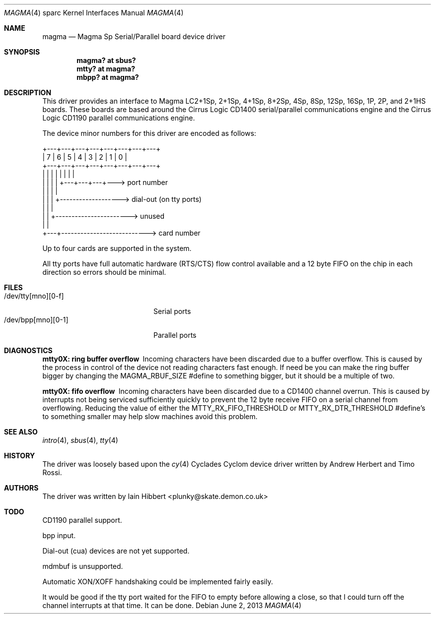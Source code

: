 .\"	$OpenBSD: magma.4,v 1.17 2013/06/02 20:42:27 tedu Exp $
.\"
.\"
.\" Copyright (c) 1998 Iain Hibbert
.\" All rights reserved.
.\"
.\" Redistribution and use in source and binary forms, with or without
.\" modification, are permitted provided that the following conditions
.\" are met:
.\" 1. Redistributions of source code must retain the above copyright
.\"    notice, this list of conditions and the following disclaimer.
.\" 2. Redistributions in binary form must reproduce the above copyright
.\"    notice, this list of conditions and the following disclaimer in the
.\"    documentation and/or other materials provided with the distribution.
.\"
.\" THIS SOFTWARE IS PROVIDED BY THE AUTHOR ``AS IS'' AND ANY EXPRESS OR
.\" IMPLIED WARRANTIES, INCLUDING, BUT NOT LIMITED TO, THE IMPLIED WARRANTIES
.\" OF MERCHANTABILITY AND FITNESS FOR A PARTICULAR PURPOSE ARE DISCLAIMED.
.\" IN NO EVENT SHALL THE AUTHOR BE LIABLE FOR ANY DIRECT, INDIRECT,
.\" INCIDENTAL, SPECIAL, EXEMPLARY, OR CONSEQUENTIAL DAMAGES (INCLUDING, BUT
.\" NOT LIMITED TO, PROCUREMENT OF SUBSTITUTE GOODS OR SERVICES; LOSS OF USE,
.\" DATA, OR PROFITS; OR BUSINESS INTERRUPTION) HOWEVER CAUSED AND ON ANY
.\" THEORY OF LIABILITY, WHETHER IN CONTRACT, STRICT LIABILITY, OR TORT
.\" (INCLUDING NEGLIGENCE OR OTHERWISE) ARISING IN ANY WAY OUT OF THE USE OF
.\" THIS SOFTWARE, EVEN IF ADVISED OF THE POSSIBILITY OF SUCH DAMAGE.
.\"
.Dd $Mdocdate: June 2 2013 $
.Dt MAGMA 4 sparc
.Os
.Sh NAME
.Nm magma
.Nd Magma Sp Serial/Parallel board device driver
.Sh SYNOPSIS
.Cd "magma? at sbus?"
.Cd "mtty? at magma?"
.Cd "mbpp? at magma?"
.Sh DESCRIPTION
This driver provides an interface to Magma LC2+1Sp, 2+1Sp, 4+1Sp, 8+2Sp,
4Sp, 8Sp, 12Sp, 16Sp, 1P, 2P, and 2+1HS boards.
These boards are based around the Cirrus Logic CD1400 serial/parallel
communications engine and the Cirrus Logic CD1190 parallel communications
engine.
.Pp
The device minor numbers for this driver are encoded as follows:
.Bd -literal
    +---+---+---+---+---+---+---+---+
    | 7 | 6 | 5 | 4 | 3 | 2 | 1 | 0 |
    +---+---+---+---+---+---+---+---+
      |   |   |   |   |   |   |   |
      |   |   |   |   +---+---+---+---> port number
      |   |   |   |
      |   |   |   +-------------------> dial-out (on tty ports)
      |   |   |
      |   |   +-----------------------> unused
      |   |
      +---+---------------------------> card number
.Ed
.Pp
Up to four cards are supported in the system.
.Pp
All tty ports have full automatic hardware (RTS/CTS) flow control available
and a 12 byte FIFO on the chip in each direction so errors should be minimal.
.Sh FILES
.Bl -tag -width /dev/tty[mno][0-f] -compact
.It /dev/tty[mno][0-f]
Serial ports
.It /dev/bpp[mno][0-1]
Parallel ports
.El
.Sh DIAGNOSTICS
.Bl -diag
.It "mtty0X: ring buffer overflow"
Incoming characters have been discarded due to a buffer overflow.
This is caused by the process in control of the device not reading characters
fast enough.
If need be you can make the ring buffer bigger by changing the
.Dv MAGMA_RBUF_SIZE
#define to something bigger, but it should be a multiple of two.
.It "mtty0X: fifo overflow"
Incoming characters have been discarded due to a CD1400 channel overrun.
This is caused by interrupts not being serviced sufficiently quickly to prevent
the 12 byte receive FIFO on a serial channel from overflowing.
Reducing the value of either the
.Dv MTTY_RX_FIFO_THRESHOLD
or
.Dv MTTY_RX_DTR_THRESHOLD
#define's to something smaller may help slow machines avoid this problem.
.El
.Sh SEE ALSO
.Xr intro 4 ,
.Xr sbus 4 ,
.Xr tty 4
.Sh HISTORY
The driver was loosely based upon the
.Xr cy 4
Cyclades Cyclom device driver written
by Andrew Herbert and Timo Rossi.
.Sh AUTHORS
The driver was written by
.An Iain Hibbert Aq plunky@skate.demon.co.uk
.Sh TODO
CD1190 parallel support.
.Pp
bpp input.
.Pp
Dial-out (cua) devices are not yet supported.
.Pp
mdmbuf is unsupported.
.Pp
Automatic XON/XOFF handshaking could be implemented fairly easily.
.Pp
It would be good if the tty port waited for the FIFO to empty before allowing
a close, so that I could turn off the channel interrupts at that time.
It can be done.
